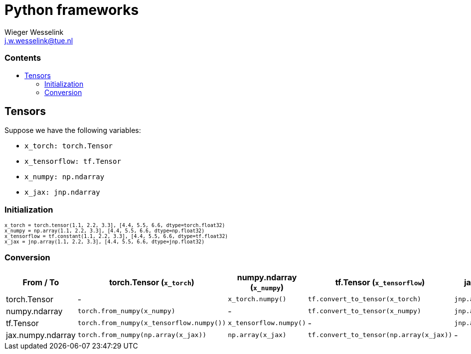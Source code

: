 = Python frameworks
:copyright: Copyright 2024 Wieger Wesselink
:author: Wieger Wesselink
:email: j.w.wesselink@tue.nl
:doctype: book
:toc: left
:toc2:
:toc-title: pass:[<h3>Contents</h3>]
:css-signature: demo
:stem: latexmath
:icons: font
:description: Documentation about Python frameworks.
:imagesdir: images
:bibliography: nerva.bib

// Wieger Wesselink <j.w.wesselink@tue.nl>
ifdef::env-github[]
:note-caption: :information_source:
endif::[]

++++
<style>
  .small-code .content pre {
      font-size: 0.7em;
  }
</style>
++++

== Tensors
Suppose we have the following variables:

* `x_torch: torch.Tensor`
* `x_tensorflow: tf.Tensor`
* `x_numpy: np.ndarray`
* `x_jax: jnp.ndarray`

=== Initialization
[.small-code]
[listing]
----
x_torch = torch.tensor(1.1, 2.2, 3.3], [4.4, 5.5, 6.6, dtype=torch.float32)
x_numpy = np.array(1.1, 2.2, 3.3], [4.4, 5.5, 6.6, dtype=np.float32)
x_tensorflow = tf.constant(1.1, 2.2, 3.3], [4.4, 5.5, 6.6, dtype=tf.float32)
x_jax = jnp.array(1.1, 2.2, 3.3], [4.4, 5.5, 6.6, dtype=jnp.float32)
----

=== Conversion

[cols="1,1,1,1,1", options="header"]
|===
| From / To           | torch.Tensor (`x_torch`)           | numpy.ndarray (`x_numpy`)        | tf.Tensor (`x_tensorflow`)        | jax.numpy.ndarray (`x_jax`)

| torch.Tensor
| -
| `x_torch.numpy()`
| `tf.convert_to_tensor(x_torch)`
| `jnp.array(x_torch.numpy())`

| numpy.ndarray
| `torch.from_numpy(x_numpy)`
| -
| `tf.convert_to_tensor(x_numpy)`
| `jnp.array(x_numpy)`

| tf.Tensor
| `torch.from_numpy(x_tensorflow.numpy())`
| `x_tensorflow.numpy()`
| -
| `jnp.array(x_tensorflow.numpy())`

| jax.numpy.ndarray
| `torch.from_numpy(np.array(x_jax))`
| `np.array(x_jax)`
| `tf.convert_to_tensor(np.array(x_jax))`
| -
|===
